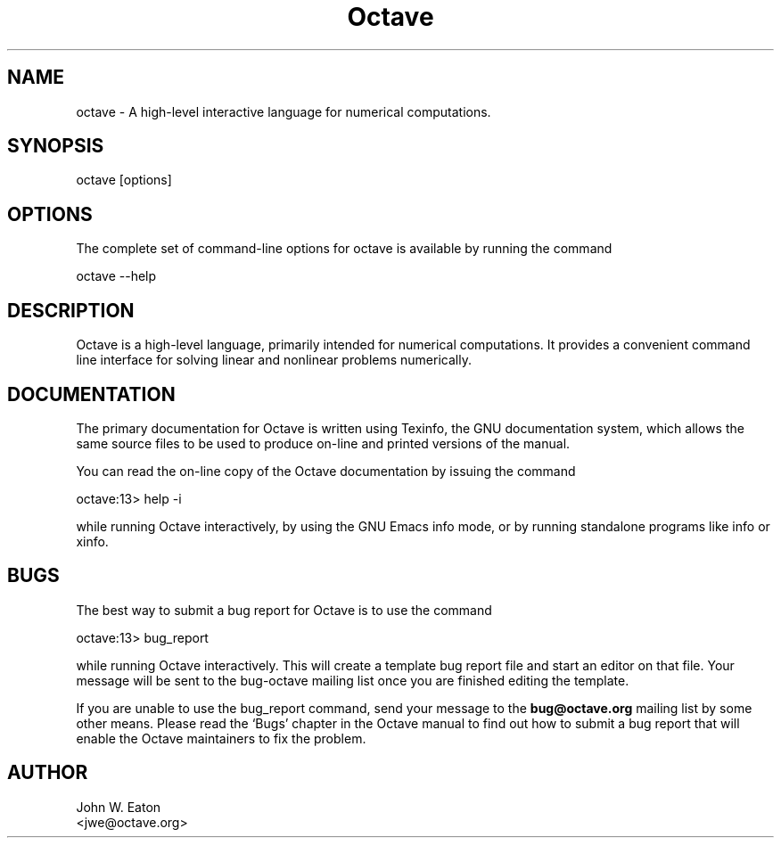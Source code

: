 .\" Copyright (C) 1996, 1997, 2004, 2005, 2007, 2008 John W. Eaton
.\"
.\" This file is part of Octave.
.\"
.\" Octave is free software; you can redistribute it and/or modify it
.\" under the terms of the GNU General Public License as published by the
.\" Free Software Foundation; either version 3 of the License, or (at
.\" your option) any later version.
.\"
.\" Octave is distributed in the hope that it will be useful, but WITHOUT
.\" ANY WARRANTY; without even the implied warranty of MERCHANTABILITY or
.\" FITNESS FOR A PARTICULAR PURPOSE.  See the GNU General Public License
.\" for more details.
.\"
.\" You should have received a copy of the GNU General Public License
.\" along with Octave; see the file COPYING.  If not, see
.\" <http://www.gnu.org/licenses/>.
.\"
.TH Octave 1 "Jan 8 1996"
.SH NAME
octave \- A high-level interactive language for numerical computations.
.SH SYNOPSIS
.nf
octave [options]
.fi
.SH OPTIONS
The complete set of command-line options for octave is available by
running the command
.nf

    octave \-\-help

.fi
.SH DESCRIPTION
Octave is a high-level language, primarily intended for numerical
computations.  It provides a convenient command line interface for
solving linear and nonlinear problems numerically.
.SH DOCUMENTATION
The primary documentation for Octave is written using Texinfo, the GNU
documentation system, which allows the same source files to be used to
produce on-line and printed versions of the manual.
.PP
You can read the on-line copy of the Octave documentation by issuing
the command
.nf

    octave:13> help \-i

.fi
while running Octave interactively, by using the GNU Emacs info mode,
or by running standalone programs like info or xinfo.
.SH BUGS
The best way to submit a bug report for Octave is to use the command
.nf

     octave:13> bug_report

.fi
while running Octave interactively.  This will create a template bug
report file and start an editor on that file.  Your 
message will be sent to the bug-octave mailing list
once you are finished editing the template.
.PP
If you are unable to use the bug_report command, send your message
to the
.B bug@octave.org
mailing list by some other means.  Please read the `Bugs' chapter in
the Octave manual to find out how to submit a bug report that will
enable the Octave maintainers to fix the problem.
.SH AUTHOR
.nf
John W. Eaton
<jwe@octave.org>
.fi
